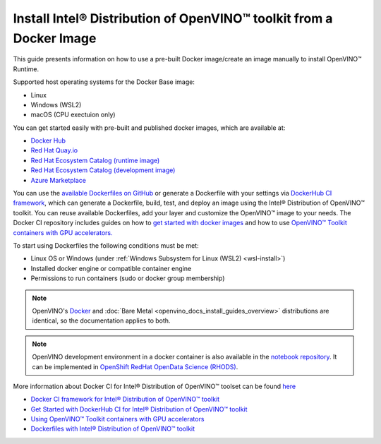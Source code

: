 .. {#openvino_docs_install_guides_installing_openvino_docker}

Install Intel® Distribution of OpenVINO™ toolkit from a Docker Image
=======================================================================


.. meta::
   :description: Learn how to use a prebuilt Docker image or create an image 
                 manually to install OpenVINO™ Runtime on Linux and Windows operating systems.

This guide presents information on how to use a pre-built Docker image/create an image manually to install OpenVINO™ Runtime.

Supported host operating systems for the Docker Base image: 

- Linux
- Windows (WSL2)
- macOS (CPU exectuion only)

You can get started easily with pre-built and published docker images, which are available at:

* `Docker Hub <https://hub.docker.com/u/openvino>`__
* `Red Hat Quay.io <https://quay.io/organization/openvino>`__
* `Red Hat Ecosystem Catalog (runtime image) <https://catalog.redhat.com/software/containers/intel/openvino-runtime/606ff4d7ecb5241699188fb3>`__
* `Red Hat Ecosystem Catalog (development image) <https://catalog.redhat.com/software/containers/intel/openvino-dev/613a450dc9bc35f21dc4a1f7>`__
* `Azure Marketplace <https://azuremarketplace.microsoft.com/en-us/marketplace/apps/intel_corporation.openvino>`__

You can use the `available Dockerfiles on GitHub <https://github.com/openvinotoolkit/docker_ci/tree/master/dockerfiles>`__
or generate a Dockerfile with your settings via `DockerHub CI framework <https://github.com/openvinotoolkit/docker_ci/>`__,
which can generate a Dockerfile, build, test, and deploy an image using the Intel® Distribution of OpenVINO™ toolkit. 
You can reuse available Dockerfiles, add your layer and customize the OpenVINO™ image to your needs. 
The Docker CI repository includes guides on how to 
`get started with docker images <https://github.com/openvinotoolkit/docker_ci/blob/master/get-started.md>`__ and how to use 
`OpenVINO™ Toolkit containers with GPU accelerators. <https://github.com/openvinotoolkit/docker_ci/blob/master/docs/accelerators.md>`__

To start using Dockerfiles the following conditions must be met:

- Linux OS or Windows (under :ref:`Windows Subsystem for Linux (WSL2) <wsl-install>`)
- Installed docker engine or compatible container engine
- Permissions to run containers (sudo or docker group membership)

.. note::

   OpenVINO's `Docker <https://docs.docker.com/>`__ and :doc:`Bare Metal <openvino_docs_install_guides_overview>` 
   distributions are identical, so the documentation applies to both. 

.. note:: 

   OpenVINO development environment in a docker container is also available in the 
   `notebook repository <https://github.com/openvinotoolkit/openvino_notebooks>`__.    It can be implemented in
   `OpenShift RedHat OpenData Science (RHODS) <https://github.com/openvinotoolkit/operator/blob/main/docs/notebook_in_rhods.md>`__.

More information about Docker CI for Intel® Distribution of OpenVINO™ toolset can be found 
`here <https://github.com/openvinotoolkit/docker_ci/blob/master/README.md>`__

* `Docker CI framework for Intel® Distribution of OpenVINO™ toolkit <https://github.com/openvinotoolkit/docker_ci/blob/master/README.md>`__
* `Get Started with DockerHub CI for Intel® Distribution of OpenVINO™ toolkit <https://github.com/openvinotoolkit/docker_ci/blob/master/get-started.md>`__
* `Using OpenVINO™ Toolkit containers with GPU accelerators <https://github.com/openvinotoolkit/docker_ci/blob/master/docs/accelerators.md>`__
* `Dockerfiles with Intel® Distribution of OpenVINO™ toolkit <https://github.com/openvinotoolkit/docker_ci/blob/master/dockerfiles/README.md>`__



